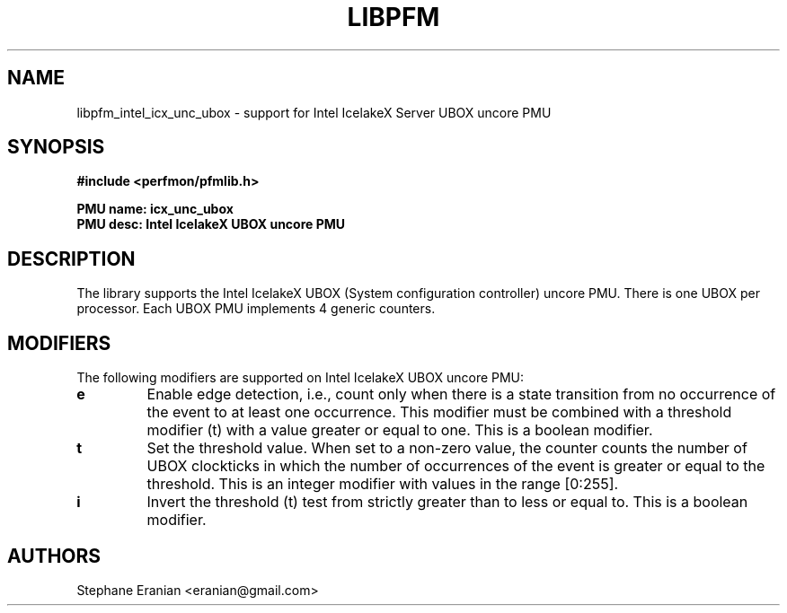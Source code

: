 .TH LIBPFM 3  "November, 2023" "" "Linux Programmer's Manual"
.SH NAME
libpfm_intel_icx_unc_ubox - support for Intel IcelakeX Server UBOX uncore PMU
.SH SYNOPSIS
.nf
.B #include <perfmon/pfmlib.h>
.sp
.B PMU name: icx_unc_ubox
.B PMU desc: Intel IcelakeX UBOX uncore PMU
.sp
.SH DESCRIPTION
The library supports the Intel IcelakeX UBOX (System configuration controller) uncore PMU. There is one UBOX per processor.
Each UBOX PMU implements 4 generic counters.

.SH MODIFIERS
The following modifiers are supported on Intel IcelakeX UBOX uncore PMU:
.TP
.B e
Enable edge detection, i.e., count only when there is a state transition from no occurrence of the event to at least one occurrence. This modifier must be combined with a threshold modifier (t) with a value greater or equal to one.  This is a boolean modifier.
.TP
.B t
Set the threshold value. When set to a non-zero value, the counter counts the number
of UBOX clockticks in which the number of occurrences of the event is greater or equal to
the threshold.  This is an integer modifier with values in the range [0:255].
.TP
.B i
Invert the threshold (t) test from strictly greater than to less or equal to. This is a boolean modifier.

.SH AUTHORS
.nf
Stephane Eranian <eranian@gmail.com>
.if
.PP
